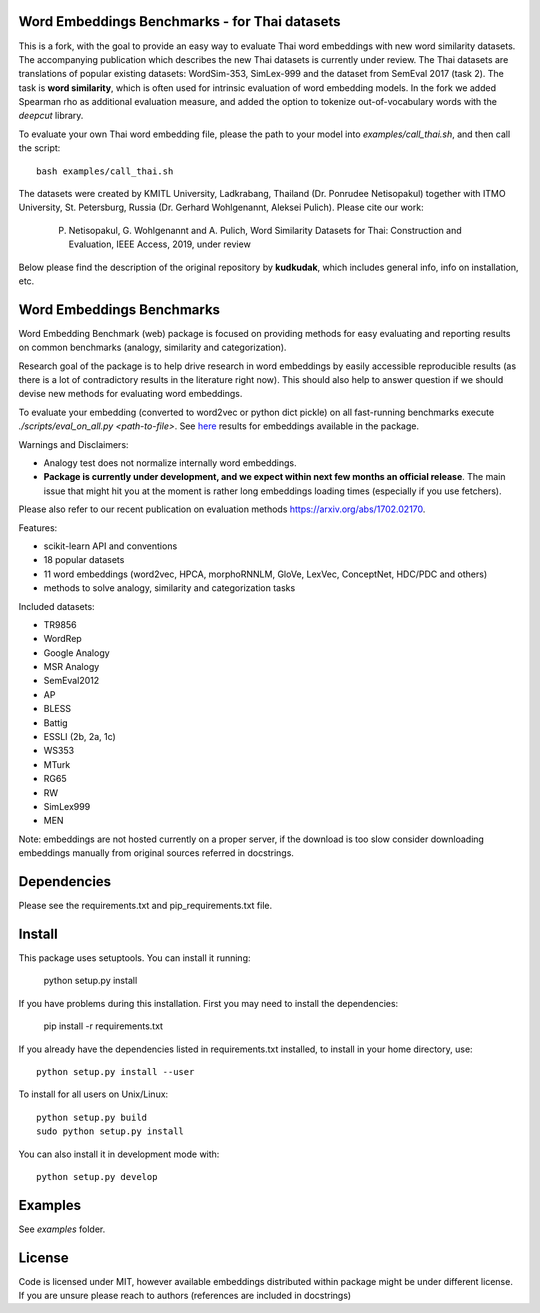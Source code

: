 Word Embeddings Benchmarks - for Thai datasets
=====

This is a fork, with the goal to provide an easy way to evaluate Thai word embeddings with new word similarity datasets.
The accompanying publication which describes the new Thai datasets is currently under review.
The Thai datasets are translations of popular existing datasets: WordSim-353, SimLex-999 and the dataset from SemEval 2017 (task 2).
The task is **word similarity**, which is often used for intrinsic evaluation of word embedding models.
In the fork we added Spearman rho as additional evaluation measure, and added the option to tokenize 
out-of-vocabulary words with the `deepcut` library.

To evaluate your own Thai word embedding file, please the path to your model into `examples/call_thai.sh`, and then call the script::

    bash examples/call_thai.sh

The datasets were created by KMITL University, Ladkrabang, Thailand (Dr. Ponrudee Netisopakul) together with ITMO University, St. Petersburg, Russia (Dr. Gerhard Wohlgenannt,
Aleksei Pulich).
Please cite our work:

    P. Netisopakul, G. Wohlgenannt and A. Pulich, Word Similarity Datasets for Thai: Construction and Evaluation, IEEE Access, 2019, under review


Below please find the description of the original repository by **kudkudak**, which includes general info,
info on installation, etc.



Word Embeddings Benchmarks
=====

.. image:: https://travis-ci.org/kudkudak/word-embeddings-benchmarks.svg?branch=master

Word Embedding Benchmark (web) package is focused on providing methods for easy evaluating and reporting
results on common benchmarks (analogy, similarity and categorization).

Research goal of the package is to help drive research in word embeddings by easily accessible reproducible
results (as there is a lot of contradictory results in the literature right now).
This should also help to answer question if we should devise new methods for evaluating word embeddings.

To evaluate your embedding (converted to word2vec or python dict pickle)
on all fast-running benchmarks execute `./scripts/eval_on_all.py <path-to-file>`.
See `here <https://github.com/kudkudak/word-embeddings-benchmarks/wiki>`_ results for embeddings available in the package.

Warnings and Disclaimers:

* Analogy test does not normalize internally word embeddings.
* **Package is currently under development, and we expect within next few months an official release**. The main issue that might hit you at the moment is rather long embeddings loading times (especially if you use fetchers).

Please also refer to our recent publication on evaluation methods https://arxiv.org/abs/1702.02170.

Features:

* scikit-learn API and conventions
* 18 popular datasets
* 11 word embeddings (word2vec, HPCA, morphoRNNLM, GloVe, LexVec, ConceptNet, HDC/PDC and others)
* methods to solve analogy, similarity and categorization tasks

Included datasets:

* TR9856
* WordRep
* Google Analogy
* MSR Analogy
* SemEval2012
* AP 
* BLESS
* Battig
* ESSLI (2b, 2a, 1c)
* WS353
* MTurk
* RG65
* RW
* SimLex999
* MEN

Note: embeddings are not hosted currently on a proper server, if the download is too slow consider downloading embeddings manually from original sources referred in docstrings.

Dependencies
======

Please see the requirements.txt and pip_requirements.txt file.

Install
======

This package uses setuptools. You can install it running:

    python setup.py install

If you have problems during this installation. First you may need to install the dependencies:

    pip install -r requirements.txt

If you already have the dependencies listed in requirements.txt installed,
to install in your home directory, use::

    python setup.py install --user

To install for all users on Unix/Linux::

    python setup.py build
    sudo python setup.py install

You can also install it in development mode with::

    python setup.py develop


Examples
========
See `examples` folder.

License
=======
Code is licensed under MIT, however available embeddings distributed within package might be under different license. If you are unsure please reach to authors (references are included in docstrings)

